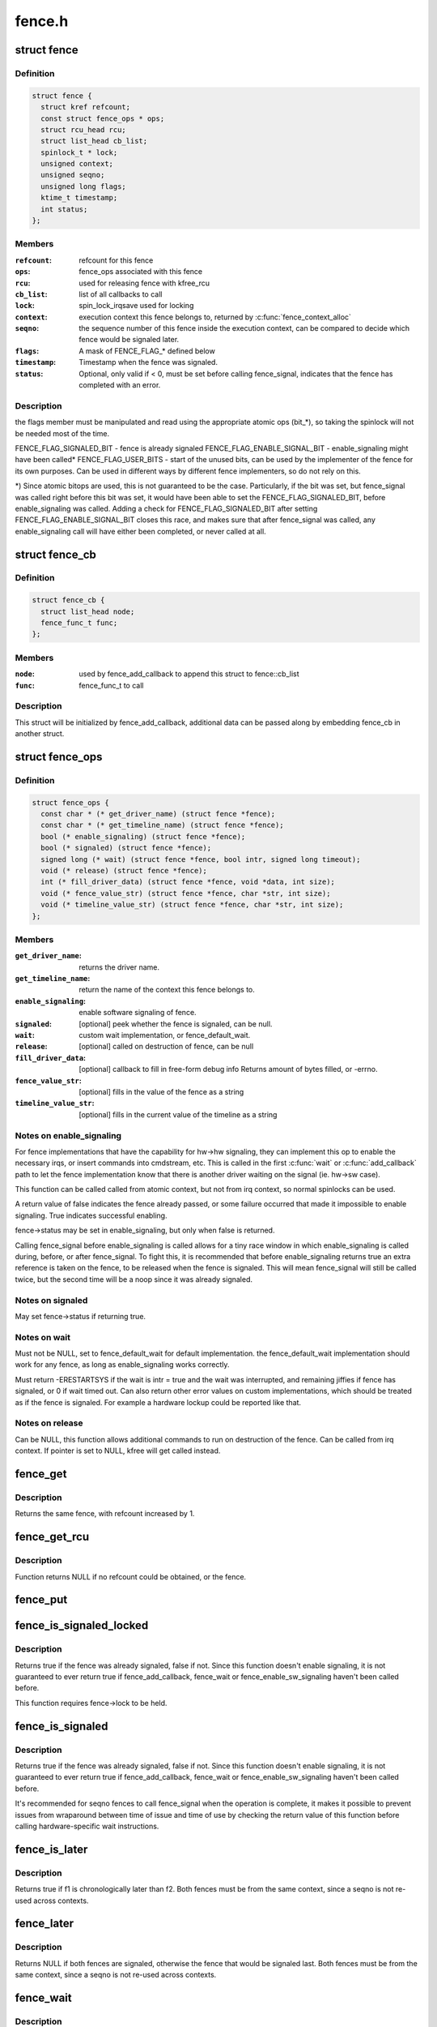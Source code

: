 .. -*- coding: utf-8; mode: rst -*-

=======
fence.h
=======


.. _`fence`:

struct fence
============

.. c:type:: fence

    software synchronization primitive


.. _`fence.definition`:

Definition
----------

.. code-block:: c

  struct fence {
    struct kref refcount;
    const struct fence_ops * ops;
    struct rcu_head rcu;
    struct list_head cb_list;
    spinlock_t * lock;
    unsigned context;
    unsigned seqno;
    unsigned long flags;
    ktime_t timestamp;
    int status;
  };


.. _`fence.members`:

Members
-------

:``refcount``:
    refcount for this fence

:``ops``:
    fence_ops associated with this fence

:``rcu``:
    used for releasing fence with kfree_rcu

:``cb_list``:
    list of all callbacks to call

:``lock``:
    spin_lock_irqsave used for locking

:``context``:
    execution context this fence belongs to, returned by
    :c:func:`fence_context_alloc`

:``seqno``:
    the sequence number of this fence inside the execution context,
    can be compared to decide which fence would be signaled later.

:``flags``:
    A mask of FENCE_FLAG\_\* defined below

:``timestamp``:
    Timestamp when the fence was signaled.

:``status``:
    Optional, only valid if < 0, must be set before calling
    fence_signal, indicates that the fence has completed with an error.




.. _`fence.description`:

Description
-----------

the flags member must be manipulated and read using the appropriate
atomic ops (bit\_\*), so taking the spinlock will not be needed most
of the time.

FENCE_FLAG_SIGNALED_BIT - fence is already signaled
FENCE_FLAG_ENABLE_SIGNAL_BIT - enable_signaling might have been called*
FENCE_FLAG_USER_BITS - start of the unused bits, can be used by the
implementer of the fence for its own purposes. Can be used in different
ways by different fence implementers, so do not rely on this.

*) Since atomic bitops are used, this is not guaranteed to be the case.
Particularly, if the bit was set, but fence_signal was called right
before this bit was set, it would have been able to set the
FENCE_FLAG_SIGNALED_BIT, before enable_signaling was called.
Adding a check for FENCE_FLAG_SIGNALED_BIT after setting
FENCE_FLAG_ENABLE_SIGNAL_BIT closes this race, and makes sure that
after fence_signal was called, any enable_signaling call will have either
been completed, or never called at all.



.. _`fence_cb`:

struct fence_cb
===============

.. c:type:: fence_cb

    callback for fence_add_callback


.. _`fence_cb.definition`:

Definition
----------

.. code-block:: c

  struct fence_cb {
    struct list_head node;
    fence_func_t func;
  };


.. _`fence_cb.members`:

Members
-------

:``node``:
    used by fence_add_callback to append this struct to fence::cb_list

:``func``:
    fence_func_t to call




.. _`fence_cb.description`:

Description
-----------

This struct will be initialized by fence_add_callback, additional
data can be passed along by embedding fence_cb in another struct.



.. _`fence_ops`:

struct fence_ops
================

.. c:type:: fence_ops

    operations implemented for fence


.. _`fence_ops.definition`:

Definition
----------

.. code-block:: c

  struct fence_ops {
    const char * (* get_driver_name) (struct fence *fence);
    const char * (* get_timeline_name) (struct fence *fence);
    bool (* enable_signaling) (struct fence *fence);
    bool (* signaled) (struct fence *fence);
    signed long (* wait) (struct fence *fence, bool intr, signed long timeout);
    void (* release) (struct fence *fence);
    int (* fill_driver_data) (struct fence *fence, void *data, int size);
    void (* fence_value_str) (struct fence *fence, char *str, int size);
    void (* timeline_value_str) (struct fence *fence, char *str, int size);
  };


.. _`fence_ops.members`:

Members
-------

:``get_driver_name``:
    returns the driver name.

:``get_timeline_name``:
    return the name of the context this fence belongs to.

:``enable_signaling``:
    enable software signaling of fence.

:``signaled``:
    [optional] peek whether the fence is signaled, can be null.

:``wait``:
    custom wait implementation, or fence_default_wait.

:``release``:
    [optional] called on destruction of fence, can be null

:``fill_driver_data``:
    [optional] callback to fill in free-form debug info
    Returns amount of bytes filled, or -errno.

:``fence_value_str``:
    [optional] fills in the value of the fence as a string

:``timeline_value_str``:
    [optional] fills in the current value of the timeline
    as a string




.. _`fence_ops.notes-on-enable_signaling`:

Notes on enable_signaling
-------------------------

For fence implementations that have the capability for hw->hw
signaling, they can implement this op to enable the necessary
irqs, or insert commands into cmdstream, etc.  This is called
in the first :c:func:`wait` or :c:func:`add_callback` path to let the fence
implementation know that there is another driver waiting on
the signal (ie. hw->sw case).

This function can be called called from atomic context, but not
from irq context, so normal spinlocks can be used.

A return value of false indicates the fence already passed,
or some failure occurred that made it impossible to enable
signaling. True indicates successful enabling.

fence->status may be set in enable_signaling, but only when false is
returned.

Calling fence_signal before enable_signaling is called allows
for a tiny race window in which enable_signaling is called during,
before, or after fence_signal. To fight this, it is recommended
that before enable_signaling returns true an extra reference is
taken on the fence, to be released when the fence is signaled.
This will mean fence_signal will still be called twice, but
the second time will be a noop since it was already signaled.



.. _`fence_ops.notes-on-signaled`:

Notes on signaled
-----------------

May set fence->status if returning true.



.. _`fence_ops.notes-on-wait`:

Notes on wait
-------------

Must not be NULL, set to fence_default_wait for default implementation.
the fence_default_wait implementation should work for any fence, as long
as enable_signaling works correctly.

Must return -ERESTARTSYS if the wait is intr = true and the wait was
interrupted, and remaining jiffies if fence has signaled, or 0 if wait
timed out. Can also return other error values on custom implementations,
which should be treated as if the fence is signaled. For example a hardware
lockup could be reported like that.



.. _`fence_ops.notes-on-release`:

Notes on release
----------------

Can be NULL, this function allows additional commands to run on
destruction of the fence. Can be called from irq context.
If pointer is set to NULL, kfree will get called instead.



.. _`fence_get`:

fence_get
=========

.. c:function:: struct fence *fence_get (struct fence *fence)

    increases refcount of the fence

    :param struct fence \*fence:
        [in]        fence to increase refcount of



.. _`fence_get.description`:

Description
-----------

Returns the same fence, with refcount increased by 1.



.. _`fence_get_rcu`:

fence_get_rcu
=============

.. c:function:: struct fence *fence_get_rcu (struct fence *fence)

    get a fence from a reservation_object_list with rcu read lock

    :param struct fence \*fence:
        [in]        fence to increase refcount of



.. _`fence_get_rcu.description`:

Description
-----------

Function returns NULL if no refcount could be obtained, or the fence.



.. _`fence_put`:

fence_put
=========

.. c:function:: void fence_put (struct fence *fence)

    decreases refcount of the fence

    :param struct fence \*fence:
        [in]        fence to reduce refcount of



.. _`fence_is_signaled_locked`:

fence_is_signaled_locked
========================

.. c:function:: bool fence_is_signaled_locked (struct fence *fence)

    Return an indication if the fence is signaled yet.

    :param struct fence \*fence:
        [in]        the fence to check



.. _`fence_is_signaled_locked.description`:

Description
-----------

Returns true if the fence was already signaled, false if not. Since this
function doesn't enable signaling, it is not guaranteed to ever return
true if fence_add_callback, fence_wait or fence_enable_sw_signaling
haven't been called before.

This function requires fence->lock to be held.



.. _`fence_is_signaled`:

fence_is_signaled
=================

.. c:function:: bool fence_is_signaled (struct fence *fence)

    Return an indication if the fence is signaled yet.

    :param struct fence \*fence:
        [in]        the fence to check



.. _`fence_is_signaled.description`:

Description
-----------

Returns true if the fence was already signaled, false if not. Since this
function doesn't enable signaling, it is not guaranteed to ever return
true if fence_add_callback, fence_wait or fence_enable_sw_signaling
haven't been called before.

It's recommended for seqno fences to call fence_signal when the
operation is complete, it makes it possible to prevent issues from
wraparound between time of issue and time of use by checking the return
value of this function before calling hardware-specific wait instructions.



.. _`fence_is_later`:

fence_is_later
==============

.. c:function:: bool fence_is_later (struct fence *f1, struct fence *f2)

    return if f1 is chronologically later than f2

    :param struct fence \*f1:
        [in]        the first fence from the same context

    :param struct fence \*f2:
        [in]        the second fence from the same context



.. _`fence_is_later.description`:

Description
-----------

Returns true if f1 is chronologically later than f2. Both fences must be
from the same context, since a seqno is not re-used across contexts.



.. _`fence_later`:

fence_later
===========

.. c:function:: struct fence *fence_later (struct fence *f1, struct fence *f2)

    return the chronologically later fence

    :param struct fence \*f1:
        [in]        the first fence from the same context

    :param struct fence \*f2:
        [in]        the second fence from the same context



.. _`fence_later.description`:

Description
-----------

Returns NULL if both fences are signaled, otherwise the fence that would be
signaled last. Both fences must be from the same context, since a seqno is
not re-used across contexts.



.. _`fence_wait`:

fence_wait
==========

.. c:function:: signed long fence_wait (struct fence *fence, bool intr)

    sleep until the fence gets signaled

    :param struct fence \*fence:
        [in]        the fence to wait on

    :param bool intr:
        [in]        if true, do an interruptible wait



.. _`fence_wait.description`:

Description
-----------

This function will return -ERESTARTSYS if interrupted by a signal,
or 0 if the fence was signaled. Other error values may be
returned on custom implementations.

Performs a synchronous wait on this fence. It is assumed the caller
directly or indirectly holds a reference to the fence, otherwise the
fence might be freed before return, resulting in undefined behavior.

